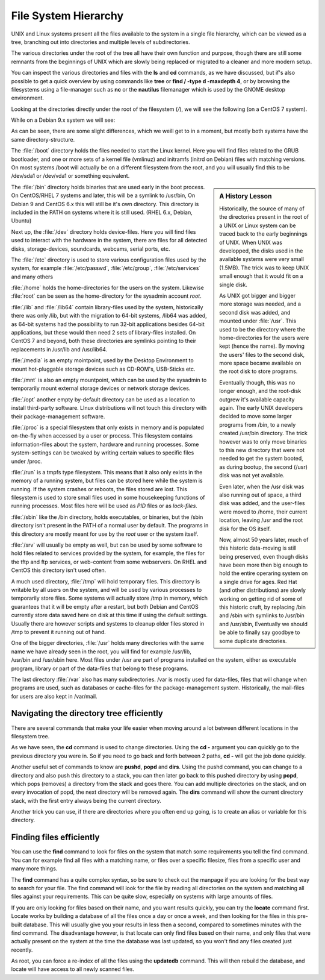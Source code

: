.. MIT License
   Copyright © 2018 Sig-I/O Automatisering / Mark Janssen, Licensed under the MIT license

File System Hierarchy
=====================

UNIX and Linux systems present all the files available to the system in a single file
hierarchy, which can be viewed as a tree, branching out into directories and multiple
levels of subdirectories.

The various directories under the root of the tree all have their own function and
purpose, though there are still some remnants from the beginnings of UNIX which are slowly
being replaced or migrated to a cleaner and more modern setup.

You can inspect the various directories and files with the **ls** and **cd** commands, as
we have discussed, but if's also possible to get a quick overview by using commands like
**tree** or **find / -type d -maxdepth 4**, or by browsing the filesystems using a
file-manager such as **nc** or the **nautilus** filemanager which is used by the GNOME
desktop environment.

Looking at the directories directly under the root of the filesystem (*/*), we will see
the following (on a CentOS 7 system).

.. code-block:: bash
  :emphasize-lines: 1
  :caption: The root directory on CentOS / RedHat

  $ ls -F /
  bin@   dev/  home/  lib64@  mnt/  proc/  run/   srv/  tmp/  var/
  boot/  etc/  lib@   media/  opt/  root/  sbin@  sys/  usr/

While on a Debian 9.x system we will see:

.. code-block:: bash
  :emphasize-lines: 1
  :caption: The root directory on Debian

  $ ls -F /
  bin/    etc/            lib/    mnt/    root/   srv/    var/
  boot/   home/           lib64/  opt/    run/    tmp/    vmlinuz@
  dev/    initrd.img@     media/  proc/   sbin/   usr/

As can be seen, there are some slight differences, which we weill get to in a moment, but
mostly both systems have the same directory-structure.

The :file:`/boot` directory holds the files needed to start the Linux kernel. Here you will
find files related to the GRUB bootloader, and one or more sets of a kernel file (vmlinuz)
and initramfs (initrd on Debian) files with matching versions. On most systems /boot will
actually be on a different filesystem from the root, and you will usually find this to be
/dev/sda1 or /dev/vda1 or something equivalent.

.. sidebar:: A History Lesson

  Historically, the source of many of the directories present in the root of a UNIX or
  Linux system can be traced back to the early beginnings of UNIX. When UNIX was
  developped, the disks used in the available systems were very small (1.5MB). The trick
  was to keep UNIX small enough that it would fit on a single disk.

  As UNIX got bigger and bigger more storage was needed, and a second disk was added,
  and mounted under :file:`/usr`. This used to be the directory where the home-directories for the
  users were kept (hence the name). By moving the users' files to the second disk, more
  space became available on the root disk to store programs.

  Eventually though, this was no longer enough, and the root-disk outgrew it's available
  capacity again. The early UNIX developers decided to move some larger programs from
  /bin, to a newly created /usr/bin directory. The trick however was to only move binaries
  to this new directory that were not needed to get the system booted, as during bootup,
  the second (/usr) disk was not yet available.

  Even later, when the /usr disk was also running out of space, a third disk was added,
  and the user-files were moved to /home, their current location, leaving /usr and the
  root disk for the OS itself.

  Now, almost 50 years later, much of this historic data-moving is still being preserved,
  even though disks have been more then big enough to hold the entire operaring system on
  a single drive for ages. Red Hat (and other distributions) are slowly working on getting
  rid of some of this historic cruft, by replacing /bin and /sbin with symlinks to
  /usr/bin and /usr/sbin, Eventually we should be able to finally say goodbye to some
  duplicate directories.

The :file:`/bin` directory holds binaries that are used early in the boot process. On
CentOS/RHEL 7 systems and later, this will be a symlink to /usr/bin, On Debian 9 and
CentOS 6.x this will still be it's own directory. This directory is included in the PATH
on systems where it is still used. (RHEL 6.x, Debian, Ubuntu)

Next up, the :file:`/dev` directory holds device-files. Here you will find files used to
interact with the hardware in the system, there are files for all detected disks,
storage-devices, soundcards, webcams, serial ports, etc.

The :file:`/etc` directory is used to store various configuration files used by the system,
for example :file:`/etc/passwd`, :file:`/etc/group`, :file:`/etc/services` and many others

:file:`/home` holds the home-directories for the users on the system. Likewise :file:`root` can
be seen as the home-directory for the sysadmin account *root*.

:file:`/lib` and :file:`/lib64` contain library-files used by the system, historically there was
only /lib, but with the migration to 64-bit systems, /lib64 was added, as 64-bit systems
had the possibility to run 32-bit applications besides 64-bit applications, but these
would then need 2 sets of library-files installed. On CentOS 7 and beyond, both these
directories are symlinks pointing to their replacements in /usr/lib and /usr/lib64.

:file:`/media` is an empty mointpoint, used by the Desktop Environment to mount hot-pluggable
storage devices such as CD-ROM's, USB-Sticks etc.

:file:`/mnt` is also an empty mountpoint, which can be used by the sysadmin to temporarily
mount external storage devices or network storage devices.

:file:`/opt` another empty by-default directory can be used as a location to install
third-party software. LInux distributions will not touch this directory with their
package-management software.

:file:`/proc` is a special filesystem that only exists in memory and is populated on-the-fly
when accessed by a user or process. This filesystem contains information-files about
the system, hardware and running processes. Some system-settings can be tweaked by writing
certain values to specific files under /proc.

:file:`/run` is a tmpfs type filesystem. This means that it also only exists in the memory of
a running system, but files can be stored here while the system is running. If the system
crashes or reboots, the files stored are lost. This filesystem is used to store small
files used in some housekeeping functions of running processes. Most files here will be
used as *PID* files or as *lock-files*.

:file:`/sbin` like the /bin directory, holds executables, or binaries, but the /sbin
directory isn't present in the PATH of a normal user by default. The programs in this
directory are mostly meant for use by the *root* user or the system itself.

:file:`/srv` will usually be empty as well, but can be used by some software to hold files
related to services provided by the system, for example, the files for the tftp and ftp
services, or web-content from some webservers. On RHEL and CentOS this directory isn't
used often.

A much used directory, :file:`/tmp` will hold temporary files. This directory is writable by
all users on the system, and will be used by various processes to temporarily store files.
Some systems will actually store /tmp in memory, which guarantees that it will be empty
after a restart, but both Debian and CentOS currently store data saved here on disk at
this time if using the default settings. Usually there are however scripts and systems to
cleanup older files stored in /tmp to prevent it running out of hand.

One of the bigger directories, :file:`/usr` holds many directories with the same name we have
already seen in the root, you will find for example /usr/lib, /usr/bin and /usr/sbin here.
Most files under /usr are part of programs installed on the system, either as executable
program, library or part of the data-files that belong to these programs.

The last directory :file:`/var` also has many subdirectories. /var is mostly used for
data-files, files that will change when programs are used, such as databases or
cache-files for the package-management system. Historically, the mail-files for users are
also kept in /var/mail.

.. index:: cd -

Navigating the directory tree efficiently
-----------------------------------------

There are several commands that make your life easier when moving around a lot between
different locations in the filesystem tree.

As we have seen, the **cd** command is used to change directories. Using the **cd -**
argument you can quickly go to the previous directory you were in. So if you need to go
back and forth between 2 paths, **cd -** will get the job done quickly.

.. code-block:: bash
  :emphasize-lines: 1,2,4,5,7,8,10,11
  :caption: Using cd -

  $ cd /usr/local/bin
  $ pwd
  /usr/local/bin
  $ cd /var/spool/mail
  $ pwd
  /var/spool/mail
  $ cd -
  $ pwd
  /usr/local/bin
  $ cd -
  $ pwd
  /var/spool/mail

.. index:: pushd, popd, dirs

Another useful set of commands to know are **pushd**, **popd** and **dirs**. Using the
pushd command, you can change to a directory and also push this directory to a stack, you
can then later go back to this pushed directory by using **popd**, which pops (removes) a
directory from the stack and goes there. You can add multiple directories on the stack, and
on every invocation of popd, the next directory will be removed again. The **dirs** command
will show the current directory stack, with the first entry always being the current directory.

.. code-block:: bash
  :emphasize-lines: 1,2,4,6,8,10,12,14,16,18,20
  :caption: Pushd and popd

  $ cd ~
  $ pushd /usr/local/bin
  /usr/local/bin ~
  $ pwd
  /usr/local/bin
  $ pushd /var/spool/mail
  /var/spool/mail /usr/local/bin ~
  $ pwd
  /var/spool/mail
  $ dirs
  /var/spool/mail /var/spool/mail /usr/local/bin ~
  $ pushd ~
  ~ /var/spool/mail /usr/local/bin ~
  $ popd
  /var/spool/mail /usr/local/bin ~
  $ popd
  /usr/local/bin ~
  $ pwd
  /usr/local/bin
  $ popd
  ~

Another trick you can use, if there are directories where you often end up going, is to
create an alias or variable for this directory.

.. code-block:: bash
  :emphasize-lines: 1,2,3,5,6,7
  :caption: Changing directories

  $ alias cdproj='cd /usr/local/share/applications'
  $ cdproj
  $ pwd
  /usr/local/share/applications
  $ export ULB=/usr/local/bin
  $ cd $ULB
  $ pwd
  /usr/local/bin

.. index:: find, locate, updatedb

Finding files efficiently
-------------------------

You can use the **find** command to look for files on the system that match some
requirements you tell the find command. You can for example find all files with a matching
name, or files over a specific filesize, files from a specific user and many more things.

The **find** command has a quite complex syntax, so be sure to check out the manpage if
you are looking for the best way to search for your file. The find command will look for
the file by reading all directories on the system and matching all files against your
requirements. This can be quite slow, especially on systems with large amounts of files.

If you are only looking for files based on their name, and you want results quickly, you
can try the **locate** command first. Locate works by building a database of all the files
once a day or once a week, and then looking for the files in this pre-built database. This
will usually give you your results in less then a second, compared to sometimes minutes
with the find command. The disadvantage however, is that locate can only find files based
on their name, and only files that were actually present on the system at the time the
database was last updated, so you won't find any files created just recently.

As root, you can force a re-index of all the files using the **updatedb** command. This
will then rebuild the database, and locate will have access to all newly scanned files.

.. code-block:: bash
  :emphasize-lines: 1
  :caption: Find and locate

  $ touch ~/some-new-file       # create a new file
  $ locate some-new-file        # no results returned
  $ find / -name '*some-new-file*' 2> /dev/null
  /home/yourname/some-new-file

  # updatedb                    # re-index the filesystem

  $ locate some-new-file        # we get results now
  /home/yourname/some-new-file


